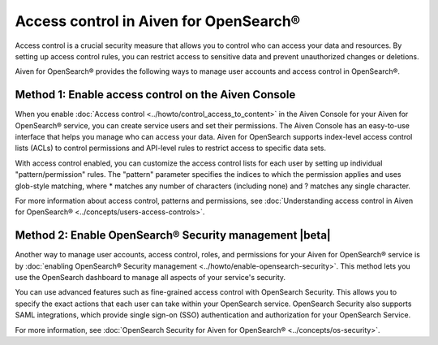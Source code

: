 Access control in Aiven for OpenSearch®
=============================================================

Access control is a crucial security measure that allows you to control who can access your data and resources. By setting up access control rules, you can restrict access to sensitive data and prevent unauthorized changes or deletions.

Aiven for OpenSearch® provides the following ways to manage user accounts and access control in OpenSearch®. 

Method 1: Enable access control on the Aiven Console
---------------------------------------------------------------
When you enable :doc:`Access control <../howto/control_access_to_content>` in the Aiven Console for your Aiven for OpenSearch® service, you can create service users and set their permissions. The Aiven Console has an easy-to-use interface that helps you manage who can access your data. Aiven for OpenSearch supports index-level access control lists (ACLs) to control permissions and API-level rules to restrict access to specific data sets.

With access control enabled, you can customize the access control lists for each user by setting up individual "pattern/permission" rules. The "pattern" parameter specifies the indices to which the permission applies and uses glob-style matching, where * matches any number of characters (including none) and ? matches any single character.

For more information about access control, patterns and permissions, see :doc:`Understanding access control in Aiven for OpenSearch® <../concepts/users-access-controls>`. 

Method 2: Enable OpenSearch® Security management |beta|
--------------------------------------------------------
Another way to manage user accounts, access control, roles, and permissions for your Aiven for OpenSearch® service is by :doc:`enabling OpenSearch® Security management <../howto/enable-opensearch-security>`. This method lets you use the OpenSearch dashboard to manage all aspects of your service's security. 

You can use advanced features such as fine-grained access control with OpenSearch Security. This allows you to specify the exact actions that each user can take within your OpenSearch service. OpenSearch Security also supports SAML integrations, which provide single sign-on (SSO) authentication and authorization for your OpenSearch Service.

For more information, see :doc:`OpenSearch Security for Aiven for OpenSearch® <../concepts/os-security>`. 
